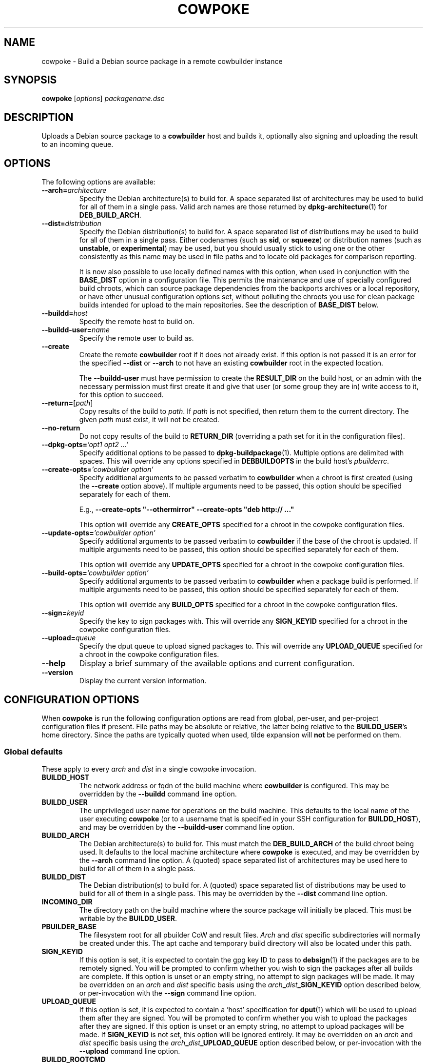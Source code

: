 .\"                                      Hey, EMACS: -*- nroff -*-
.\" First parameter, NAME, should be all caps
.\" Second parameter, SECTION, should be 1-8, maybe w/ subsection
.\" other parameters are allowed: see man(7), man(1)
.TH COWPOKE 1 "April 28, 2008"
.\" Please adjust this date whenever revising the manpage.
.\"
.\" Some roff macros, for reference:
.\" .nh        disable hyphenation
.\" .hy        enable hyphenation
.\" .ad l      left justify
.\" .ad b      justify to both left and right margins
.\" .nf        disable filling
.\" .fi        enable filling
.\" .br        insert line break
.\" .sp <n>    insert n+1 empty lines
.\" for manpage-specific macros, see man(7)
.SH NAME
cowpoke \- Build a Debian source package in a remote cowbuilder instance
.SH SYNOPSIS
.B cowpoke
.RI [ options ] " packagename.dsc"

.SH DESCRIPTION
Uploads a Debian source package to a \fBcowbuilder\fR host and builds it,
optionally also signing and uploading the result to an incoming queue.


.SH OPTIONS
The following options are available:

.TP
.BI \-\-arch= architecture
Specify the Debian architecture(s) to build for.  A space separated list of
architectures may be used to build for all of them in a single pass.  Valid
arch names are those returned by \fBdpkg-architecture\fP(1) for
\fBDEB_BUILD_ARCH\fP.

.TP
.BI \-\-dist= distribution
Specify the Debian distribution(s) to build for.  A space separated list of
distributions may be used to build for all of them in a single pass.  Either
codenames (such as \fBsid\fP, or \fBsqueeze\fP) or distribution names (such as
\fBunstable\fP, or \fBexperimental\fP) may be used, but you should usually stick
to using one or the other consistently as this name may be used in file paths
and to locate old packages for comparison reporting.

It is now also possible to use locally defined names with this option, when
used in conjunction with the \fBBASE_DIST\fP option in a configuration file.
This permits the maintenance and use of specially configured build chroots,
which can source package dependencies from the backports archives or a local
repository, or have other unusual configuration options set, without polluting
the chroots you use for clean package builds intended for upload to the main
repositories.  See the description of \fBBASE_DIST\fP below.

.TP
.BI \-\-buildd= host
Specify the remote host to build on.

.TP
.BI \-\-buildd\-user= name
Specify the remote user to build as.

.TP
.B \-\-create
Create the remote \fBcowbuilder\fR root if it does not already exist.  If this option
is not passed it is an error for the specified \fB\-\-dist\fP or \fB\-\-arch\fP
to not have an existing \fBcowbuilder\fR root in the expected location.

The \fB\-\-buildd\-user\fP must have permission to create the \fBRESULT_DIR\fP
on the build host, or an admin with the necessary permission must first create
it and give that user (or some group they are in) write access to it, for this
option to succeed.

.TP
.BR \-\-return= [ \fIpath ]
Copy results of the build to \fIpath\fP.  If \fIpath\fP is not specified, then return
them to the current directory. The given \fIpath\fP must exist, it will not be created.

.TP
.B \-\-no\-return
Do not copy results of the build to \fBRETURN_DIR\fP (overriding a path set for
it in the configuration files).

.TP
.BI \-\-dpkg\-opts= "'opt1 opt2 ...'"
Specify additional options to be passed to \fBdpkg-buildpackage\fP(1).  Multiple
options are delimited with spaces.  This will override any options specified in
\fBDEBBUILDOPTS\fP in the build host's \fIpbuilderrc\fP.

.TP
.BI \-\-create\-opts= "'cowbuilder option'"
Specify additional arguments to be passed verbatim to \fBcowbuilder\fR when a
chroot is first created (using the \fB\-\-create\fP option above). If multiple
arguments need to be passed, this option should be specified separately for
each of them.

E.g., \fB\-\-create\-opts "\-\-othermirror" \-\-create\-opts "deb http:// ..."\fP

This option will override any \fBCREATE_OPTS\fP specified for a chroot in the
cowpoke configuration files.

.TP
.BI \-\-update\-opts= "'cowbuilder option'"
Specify additional arguments to be passed verbatim to \fBcowbuilder\fR if the
base of the chroot is updated.  If multiple arguments need to be passed, this
option should be specified separately for each of them.

This option will override any \fBUPDATE_OPTS\fP specified for a chroot in the
cowpoke configuration files.

.TP
.BI \-\-build\-opts= "'cowbuilder option'"
Specify additional arguments to be passed verbatim to \fBcowbuilder\fR when
a package build is performed.  If multiple arguments need to be passed, this
option should be specified separately for each of them.

This option will override any \fBBUILD_OPTS\fP specified for a chroot in the
cowpoke configuration files.

.TP
.BI \-\-sign= keyid
Specify the key to sign packages with.  This will override any \fBSIGN_KEYID\fP
specified for a chroot in the cowpoke configuration files.

.TP
.BI \-\-upload= queue
Specify the dput queue to upload signed packages to.  This will override any
\fBUPLOAD_QUEUE\fP specified for a chroot in the cowpoke configuration files.

.TP
.B \-\-help
Display a brief summary of the available options and current configuration.

.TP
.B \-\-version
Display the current version information.


.SH CONFIGURATION OPTIONS
When \fBcowpoke\fP is run the following configuration options are read from
global, per\-user, and per\-project configuration files if present.  File paths
may be absolute or relative, the latter being relative to the \fBBUILDD_USER\fR's
home directory.  Since the paths are typically quoted when used, tilde expansion
will \fBnot\fP be performed on them.

.SS Global defaults
These apply to every \fIarch\fP and \fIdist\fP in a single cowpoke invocation.

.TP
.B BUILDD_HOST
The network address or fqdn of the build machine where \fBcowbuilder\fR is configured.
This may be overridden by the \fB\-\-buildd\fP command line option.
.TP
.B BUILDD_USER
The unprivileged user name for operations on the build machine.  This defaults
to the local name of the user executing \fBcowpoke\fP (or to a username that is
specified in your SSH configuration for \fBBUILDD_HOST\fR), and may be overridden by the
\fB\-\-buildd\-user\fP command line option.
.TP
.B BUILDD_ARCH
The Debian architecture(s) to build for.  This must match the \fBDEB_BUILD_ARCH\fP
of the build chroot being used.  It defaults to the local machine architecture where
\fBcowpoke\fP is executed, and may be overridden by the \fB\-\-arch\fP command line
option.  A (quoted) space separated list of architectures may be used here to build
for all of them in a single pass.
.TP
.B BUILDD_DIST
The Debian distribution(s) to build for.  A (quoted) space separated list of
distributions may be used to build for all of them in a single pass.  This may
be overridden by the \fB\-\-dist\fP command line option.

.TP
.B INCOMING_DIR
The directory path on the build machine where the source package will initially
be placed.  This must be writable by the \fBBUILDD_USER\fP.
.TP
.B PBUILDER_BASE
The filesystem root for all pbuilder CoW and result files.  \fIArch\fP and \fIdist\fP
specific subdirectories will normally be created under this.  The apt cache
and temporary build directory will also be located under this path.

.TP
.B SIGN_KEYID
If this option is set, it is expected to contain the gpg key ID to pass to
\fBdebsign\fP(1) if the packages are to be remotely signed.  You will be prompted
to confirm whether you wish to sign the packages after all builds are complete.
If this option is unset or an empty string, no attempt to sign packages will be
made.  It may be overridden on an \fIarch\fP and \fIdist\fP specific basis using
the
.IB arch _ dist _SIGN_KEYID
option described below, or per-invocation with the \fB\-\-sign\fP command line
option.

.TP
.B UPLOAD_QUEUE
If this option is set, it is expected to contain a 'host' specification for
\fBdput\fP(1) which will be used to upload them after they are signed.  You will
be prompted to confirm whether you wish to upload the packages after they are
signed.  If this option is unset or an empty string, no attempt to upload packages
will be made.  If \fBSIGN_KEYID\fP is not set, this option will be ignored entirely.
It may be overridden on an \fIarch\fP and \fIdist\fP specific basis using the
.IB arch _ dist _UPLOAD_QUEUE
option described below, or per-invocation with the \fB\-\-upload\fP command line
option.


.TP
.B BUILDD_ROOTCMD
The command to use to gain root privileges on the remote build machine.  If
unset the default is \fBsudo\fP(8).  This is only required to invoke \fBcowbuilder\fR
and allow it to enter its chroot, so you may restrict this user to only being
able to run that command with escalated privileges.  Something like this in
sudoers will enable invoking \fBcowbuilder\fR without an additional password entry
required:
.TP
.B " "
.RS 1.5i
youruser ALL = NOPASSWD: /usr/sbin/cowbuilder
.RE
.TP
.B " "
Alternatively you could use SSH with a forwarded key, or whatever other
mechanism suits your local access policy.  Using \fBsu \-c\fR isn't really
suitable here due to its quoting requirements being somewhat different to
the rest.

.TP
.B DEBOOTSTRAP
The utility to use when creating a new build root.  Alternatives are
.BR debootstrap " or " cdebootstrap .

.TP
.B RETURN_DIR
If set, package files resulting from the build will be copied to the path
(local or remote) that this is set to, after the build completes.  The path
must exist, it will not be created.  This option is unset by default and can
be overridden with \fB\-\-return\fR or \fB\-\-no-return\fR.


.SS Arch and dist specific options
These are variables of the form: $arch_$dist\fB_VAR\fR which apply only for a
particular target arch/dist build.

.TP
.IB arch _ dist _RESULT_DIR
The directory path on the build machine where the resulting packages (source and
binary) will be found, and where older versions of the package that were built
previously may be found.  If any such older packages exist, \fBdebdiff\fP will
be used to compare the new package with the previous version after the build is
complete, and the result will be included in the build log.  Files in it must be
readable by the \fBBUILDD_USER\fP for sanity checking with \fBlintian\fP(1) and
\fBdebdiff\fP(1), and for upload with \fBdput\fP(1).  If this option is not
specified for some arch and dist combination then it will default to
.I $PBUILDER_BASE/$arch/$dist/result

.TP
.IB arch _ dist _BASE_PATH
The directory where the CoW master files are to be found (or created if the
\fB\-\-create\fP command line option was passed).  If this option is not specified
for some arch or dist then it will default to
.I $PBUILDER_BASE/$arch/$dist/base.cow

.TP
.IB arch _ dist _BASE_DIST
The code name to pass as the \fB\-\-distribution\fP option for cowbuilder instead
of \fIdist\fP.  This is necessary when \fIdist\fP is a locally significant name
assigned to some specially configured build chroot, such as 'wheezy_backports',
and not the formal suite name of a distro release known to debootstrap.  This
option cannot be overridden on the command line, since it would rarely, if ever,
make any sense to change it for individual invocations of \fBcowpoke\fP. If this
option is not specified for an arch and dist combination then it will default to
.IR dist .

.TP
.IB arch _ dist _CREATE_OPTS
A bash array containing additional options to pass verbatim to \fBcowbuilder\fP
when this chroot is created for the first time (using the \fB\-\-create\fP option).
This is useful when options like \fB\-\-othermirror\fP are wanted to create
specialised chroot configurations such as 'wheezy_backports'.  By default this
is unset.  All values set in it will be overridden if the \fB\-\-create\-opts\fP
option is passed on the command line.

Each element in this array corresponds to a single argument (in the ARGV sense)
that will be passed to cowbuilder.  This ensures that arguments which may contain
whitespace or have strange quoting requirements or other special characters will
not be mangled before they get to cowbuilder.

Bash arrays are initialised using the following form:

    OPTS=( "arg1" "arg 2" "\-\-option" "value" "\-\-opt=val" "etc. etc." )

.TP
.IB arch _ dist _UPDATE_OPTS
A bash array containing additional options to pass verbatim to \fBcowbuilder\fP
each time the base of this chroot is updated.  It behaves similarly to the
\fBCREATE_OPTS\fP option above, except for acting when the chroot is updated.

.TP
.IB arch _ dist _BUILD_OPTS
A bash array containing additional options to pass verbatim to \fBcowbuilder\fP
each time a package build is performed in this chroot.  This is useful when you
want to use some option like \fB\-\-twice\fP which cowpoke does not directly
need to care about.  It otherwise behaves similarly to \fBUPDATE_OPTS\fP above
except that it acts during the build phase of \fBcowbuilder\fP.

.TP
.IB arch _ dist _SIGN_KEYID
An optional arch and dist specific override for the global \fBSIGN_KEYID\fP
option.

.TP
.IB arch _ dist _UPLOAD_QUEUE
An optional arch and dist specific override for the global \fBUPLOAD_QUEUE\fP
option.


.SH CONFIGURATION FILES
.TP
.I /etc/cowpoke.conf
Global configuration options.  Will override hardcoded defaults.
.TP
.I ~/.cowpoke
Per\-user configuration options.  Will override any global configuration.
.TP
.I .cowpoke
Per\-project configuration options.  Will override any per-user or global
configuration if \fBcowpoke\fP is called from the directory where they exist.

If the environment variable \fBCOWPOKE_CONF\fP is set, it specifies an additional
configuration file which will override all of those above.  Options specified
explicitly on the command line override all configuration files.


.SH COWBUILDER CONFIGURATION
There is nothing particularly special required to configure a \fBcowbuilder\fR instance
for use with \fBcowpoke\fP.  Simply create them in the flavour you require with
`\fBcowbuilder \-\-create\fP` according to the \fBcowbuilder\fR documentation, then
configure \fBcowpoke\fP with the user, arch, and path information required to
access it, on the machines you wish to invoke it from (or alternatively configure
\fBcowpoke\fP with the path, arch and distribution information and pass the
\fB\-\-create\fP option to it on the first invocation).  The build host running
\fBcowbuilder\fR does not require \fBcowpoke\fP installed locally.

The build machine should have the \fBlintian\fP and \fBdevscripts\fR packages
installed for post-build sanity checking.  Upon completion, the build log and
the results of automated checks will be recorded in the \fBINCOMING_DIR\fP.
If you wish to upload signed packages the build machine will also need
\fBdput\fP(1) installed and configured to use the '\fIhost\fP' alias specified
by \fBUPLOAD_QUEUE\fP.  If \fBrsync\fP(1) is available on both the local and
build machine, then it will be used to transfer the source package (this may
save on some transfers of the \fIorig.tar.*\fP when building subsequent Debian
revisions).

The user executing \fBcowpoke\fP must have SSH access to the build machine as
the \fBBUILDD_USER\fP.  That user must be able to invoke \fBcowbuilder\fR as root by
using the \fBBUILDD_ROOTCMD\fP.  Signing keys are not required to be installed
on the build machine (and will be ignored there if they are).  If the package
is signed, keys will be expected on the machine that executes \fBcowpoke\fP.

When \fBcowpoke\fP is invoked, it will first attempt to update the \fBcowbuilder\fR
image if that has not already been done on the same day.  This is checked by
the presence or absence of a \fIcowbuilder-$arch-$dist-update-log-$date\fP file
in the \fBINCOMING_DIR\fP.  You may move, remove, or touch this file if you wish
the image to be updated more or less often than that.  Its contents log the
output of \fBcowbuilder\fR during the update (or creation) of the build root.


.SH NOTES
Since \fBcowbuilder\fP creates a chroot, and to do that you need root, \fBcowpoke\fP
also requires some degree of root access.  So all the horrible things that can
go wrong with that may well one day rain down upon you.  \fBcowbuilder\fR has been
known to accidentally wipe out bind-mounted filesystems outside the chroot, and
worse than that can easily happen.  So be careful, keep good backups of things
you don't want to lose on your build machine, and use \fBcowpoke\fP to keep all
that on a machine that isn't your bleeding edge dev box with your last few hours
of uncommitted work.

.SH SEE ALSO
.BR cowbuilder (1),
.BR pbuilder (1),
.BR ssh-agent (1),
.BR sudoers (5)

.SH AUTHOR
.B cowpoke
was written by Ron <\fIron@debian.org\fP>.

